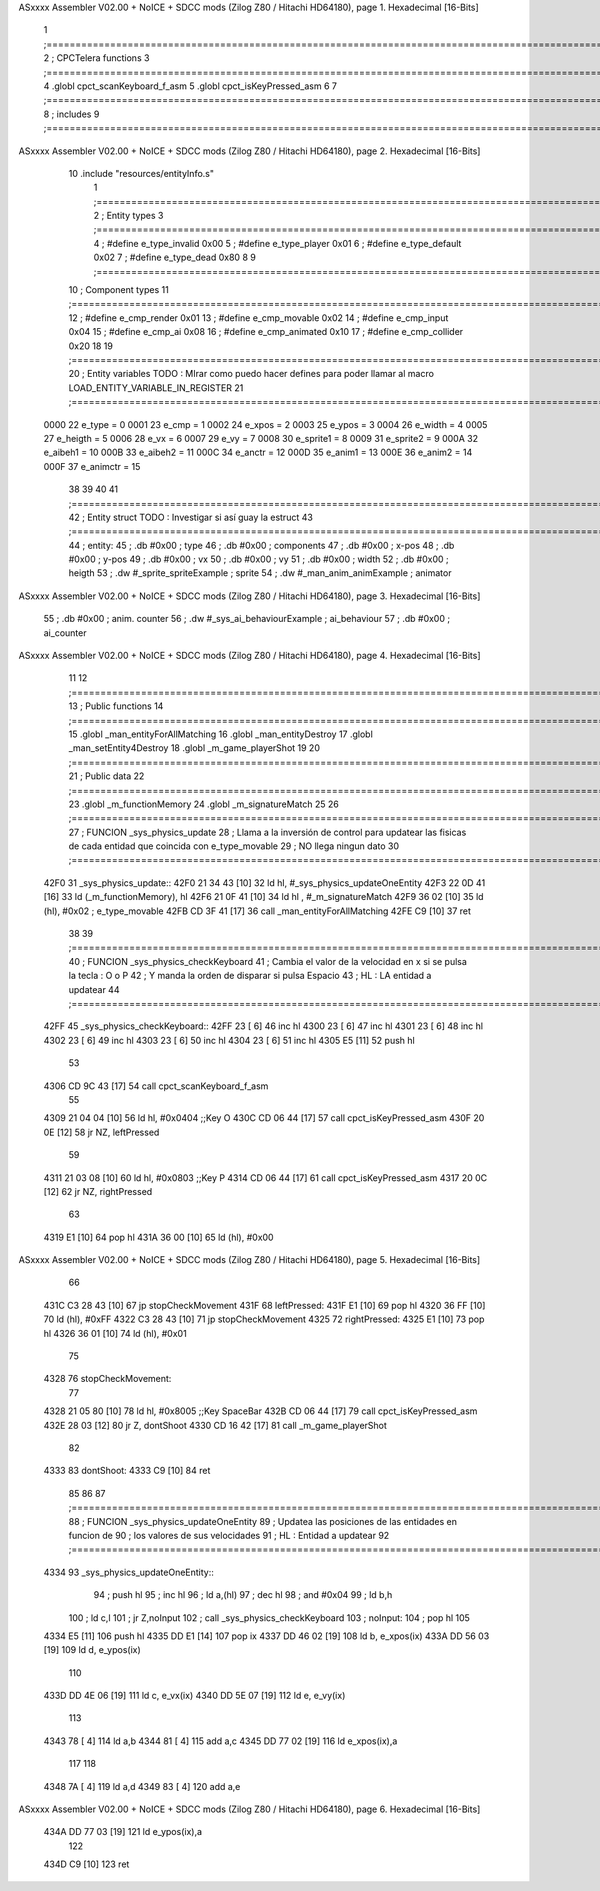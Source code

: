 ASxxxx Assembler V02.00 + NoICE + SDCC mods  (Zilog Z80 / Hitachi HD64180), page 1.
Hexadecimal [16-Bits]



                              1 ;===================================================================================================================================================
                              2 ; CPCTelera functions
                              3 ;===================================================================================================================================================
                              4 .globl cpct_scanKeyboard_f_asm
                              5 .globl cpct_isKeyPressed_asm
                              6 
                              7 ;===================================================================================================================================================
                              8 ; includes
                              9 ;===================================================================================================================================================
ASxxxx Assembler V02.00 + NoICE + SDCC mods  (Zilog Z80 / Hitachi HD64180), page 2.
Hexadecimal [16-Bits]



                             10 .include "resources/entityInfo.s"
                              1 ;===================================================================================================================================================
                              2 ; Entity types   
                              3 ;===================================================================================================================================================
                              4 ; #define e_type_invalid     0x00
                              5 ; #define e_type_player      0x01
                              6 ; #define e_type_default     0x02 
                              7 ; #define e_type_dead        0x80
                              8 
                              9 ;===================================================================================================================================================
                             10 ; Component types   
                             11 ;===================================================================================================================================================
                             12 ; #define e_cmp_render   0x01
                             13 ; #define e_cmp_movable  0x02
                             14 ; #define e_cmp_input    0x04
                             15 ; #define e_cmp_ai       0x08
                             16 ; #define e_cmp_animated 0x10
                             17 ; #define e_cmp_collider 0x20
                             18 
                             19 ;===================================================================================================================================================
                             20 ; Entity variables    TODO : MIrar como puedo hacer defines para poder llamar al macro LOAD_ENTITY_VARIABLE_IN_REGISTER
                             21 ;===================================================================================================================================================
                     0000    22 e_type    =  0
                     0001    23 e_cmp     =  1
                     0002    24 e_xpos    =  2
                     0003    25 e_ypos    =  3
                     0004    26 e_width   =  4
                     0005    27 e_heigth  =  5
                     0006    28 e_vx      =  6
                     0007    29 e_vy      =  7
                     0008    30 e_sprite1 =  8
                     0009    31 e_sprite2 =  9
                     000A    32 e_aibeh1  = 10
                     000B    33 e_aibeh2  = 11
                     000C    34 e_anctr   = 12
                     000D    35 e_anim1   = 13
                     000E    36 e_anim2   = 14
                     000F    37 e_animctr = 15
                             38 
                             39 
                             40 
                             41 ;===================================================================================================================================================
                             42 ; Entity struct       TODO : Investigar si así guay la estruct
                             43 ;===================================================================================================================================================
                             44 ; entity:
                             45 ;    .db #0x00                      ; type
                             46 ;    .db #0x00                      ; components
                             47 ;    .db #0x00                      ; x-pos
                             48 ;    .db #0x00                      ; y-pos
                             49 ;    .db #0x00                      ; vx
                             50 ;    .db #0x00                      ; vy
                             51 ;    .db #0x00                      ; width
                             52 ;    .db #0x00                      ; heigth
                             53 ;    .dw #_sprite_spriteExample     ; sprite          
                             54 ;    .dw #_man_anim_animExample     ; animator
ASxxxx Assembler V02.00 + NoICE + SDCC mods  (Zilog Z80 / Hitachi HD64180), page 3.
Hexadecimal [16-Bits]



                             55 ;    .db #0x00                      ; anim. counter
                             56 ;    .dw #_sys_ai_behaviourExample  ; ai_behaviour
                             57 ;    .db #0x00                      ; ai_counter
ASxxxx Assembler V02.00 + NoICE + SDCC mods  (Zilog Z80 / Hitachi HD64180), page 4.
Hexadecimal [16-Bits]



                             11 
                             12 ;===================================================================================================================================================
                             13 ; Public functions
                             14 ;===================================================================================================================================================
                             15 .globl _man_entityForAllMatching
                             16 .globl _man_entityDestroy
                             17 .globl _man_setEntity4Destroy
                             18 .globl _m_game_playerShot
                             19 
                             20 ;===================================================================================================================================================
                             21 ; Public data
                             22 ;===================================================================================================================================================
                             23 .globl _m_functionMemory
                             24 .globl _m_signatureMatch
                             25 
                             26 ;===================================================================================================================================================
                             27 ; FUNCION _sys_physics_update
                             28 ; Llama a la inversión de control para updatear las fisicas de cada entidad que coincida con e_type_movable
                             29 ; NO llega ningun dato
                             30 ;===================================================================================================================================================
   42F0                      31 _sys_physics_update::
   42F0 21 34 43      [10]   32     ld hl, #_sys_physics_updateOneEntity
   42F3 22 0D 41      [16]   33     ld (_m_functionMemory), hl
   42F6 21 0F 41      [10]   34     ld hl , #_m_signatureMatch 
   42F9 36 02         [10]   35     ld (hl), #0x02  ; e_type_movable
   42FB CD 3F 41      [17]   36     call _man_entityForAllMatching
   42FE C9            [10]   37     ret
                             38 
                             39 ;===================================================================================================================================================
                             40 ; FUNCION _sys_physics_checkKeyboard
                             41 ; Cambia el valor de la velocidad en x si se pulsa la tecla : O o P
                             42 ; Y manda la orden de disparar si pulsa Espacio
                             43 ; HL : LA entidad a updatear
                             44 ;===================================================================================================================================================
   42FF                      45 _sys_physics_checkKeyboard::
   42FF 23            [ 6]   46     inc hl
   4300 23            [ 6]   47     inc hl
   4301 23            [ 6]   48     inc hl
   4302 23            [ 6]   49     inc hl
   4303 23            [ 6]   50     inc hl
   4304 23            [ 6]   51     inc hl
   4305 E5            [11]   52     push hl
                             53 
   4306 CD 9C 43      [17]   54     call cpct_scanKeyboard_f_asm
                             55     
   4309 21 04 04      [10]   56     ld hl, #0x0404  ;;Key O
   430C CD 06 44      [17]   57     call cpct_isKeyPressed_asm
   430F 20 0E         [12]   58     jr NZ, leftPressed
                             59 
   4311 21 03 08      [10]   60     ld hl, #0x0803 ;;Key P
   4314 CD 06 44      [17]   61     call cpct_isKeyPressed_asm
   4317 20 0C         [12]   62     jr NZ, rightPressed
                             63 
   4319 E1            [10]   64     pop hl
   431A 36 00         [10]   65     ld (hl), #0x00
ASxxxx Assembler V02.00 + NoICE + SDCC mods  (Zilog Z80 / Hitachi HD64180), page 5.
Hexadecimal [16-Bits]



                             66 
   431C C3 28 43      [10]   67     jp stopCheckMovement
   431F                      68     leftPressed:
   431F E1            [10]   69         pop hl
   4320 36 FF         [10]   70         ld (hl), #0xFF
   4322 C3 28 43      [10]   71         jp stopCheckMovement
   4325                      72     rightPressed:
   4325 E1            [10]   73         pop hl
   4326 36 01         [10]   74         ld (hl), #0x01
                             75 
   4328                      76     stopCheckMovement:
                             77 
   4328 21 05 80      [10]   78     ld hl, #0x8005 ;;Key SpaceBar
   432B CD 06 44      [17]   79     call cpct_isKeyPressed_asm
   432E 28 03         [12]   80     jr Z, dontShoot
   4330 CD 16 42      [17]   81     call _m_game_playerShot
                             82 
   4333                      83     dontShoot:
   4333 C9            [10]   84     ret
                             85 
                             86 
                             87 ;===================================================================================================================================================
                             88 ; FUNCION _sys_physics_updateOneEntity
                             89 ; Updatea las posiciones de las entidades en funcion de 
                             90 ; los valores de sus velocidades
                             91 ; HL : Entidad a updatear
                             92 ;===================================================================================================================================================
   4334                      93 _sys_physics_updateOneEntity::    
                             94     ; push hl
                             95     ; inc hl
                             96     ; ld a,(hl) 
                             97     ; dec hl
                             98     ; and #0x04
                             99     ; ld b,h
                            100     ; ld c,l
                            101     ; jr Z,noInput
                            102     ; call _sys_physics_checkKeyboard
                            103     ; noInput:
                            104     ; pop hl
                            105 
   4334 E5            [11]  106     push hl
   4335 DD E1         [14]  107     pop ix
   4337 DD 46 02      [19]  108     ld  b, e_xpos(ix) 
   433A DD 56 03      [19]  109     ld  d, e_ypos(ix) 
                            110 
   433D DD 4E 06      [19]  111     ld  c, e_vx(ix) 
   4340 DD 5E 07      [19]  112     ld  e, e_vy(ix) 
                            113 
   4343 78            [ 4]  114     ld a,b
   4344 81            [ 4]  115     add a,c
   4345 DD 77 02      [19]  116     ld e_xpos(ix),a
                            117 
                            118     
   4348 7A            [ 4]  119     ld a,d
   4349 83            [ 4]  120     add a,e
ASxxxx Assembler V02.00 + NoICE + SDCC mods  (Zilog Z80 / Hitachi HD64180), page 6.
Hexadecimal [16-Bits]



   434A DD 77 03      [19]  121     ld e_ypos(ix),a
                            122     
   434D C9            [10]  123    ret
